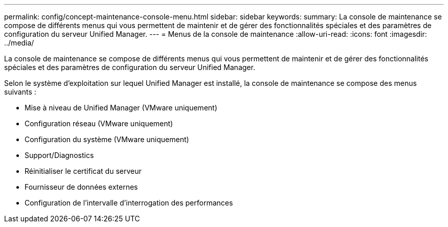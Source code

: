 ---
permalink: config/concept-maintenance-console-menu.html 
sidebar: sidebar 
keywords:  
summary: La console de maintenance se compose de différents menus qui vous permettent de maintenir et de gérer des fonctionnalités spéciales et des paramètres de configuration du serveur Unified Manager. 
---
= Menus de la console de maintenance
:allow-uri-read: 
:icons: font
:imagesdir: ../media/


[role="lead"]
La console de maintenance se compose de différents menus qui vous permettent de maintenir et de gérer des fonctionnalités spéciales et des paramètres de configuration du serveur Unified Manager.

Selon le système d'exploitation sur lequel Unified Manager est installé, la console de maintenance se compose des menus suivants :

* Mise à niveau de Unified Manager (VMware uniquement)
* Configuration réseau (VMware uniquement)
* Configuration du système (VMware uniquement)
* Support/Diagnostics
* Réinitialiser le certificat du serveur
* Fournisseur de données externes
* Configuration de l'intervalle d'interrogation des performances

